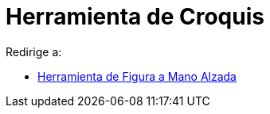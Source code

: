= Herramienta de Croquis
ifdef::env-github[:imagesdir: /es/modules/ROOT/assets/images]

Redirige a:

* xref:/tools/Figura_a_Mano_Alzada.adoc[Herramienta de Figura a Mano Alzada]
